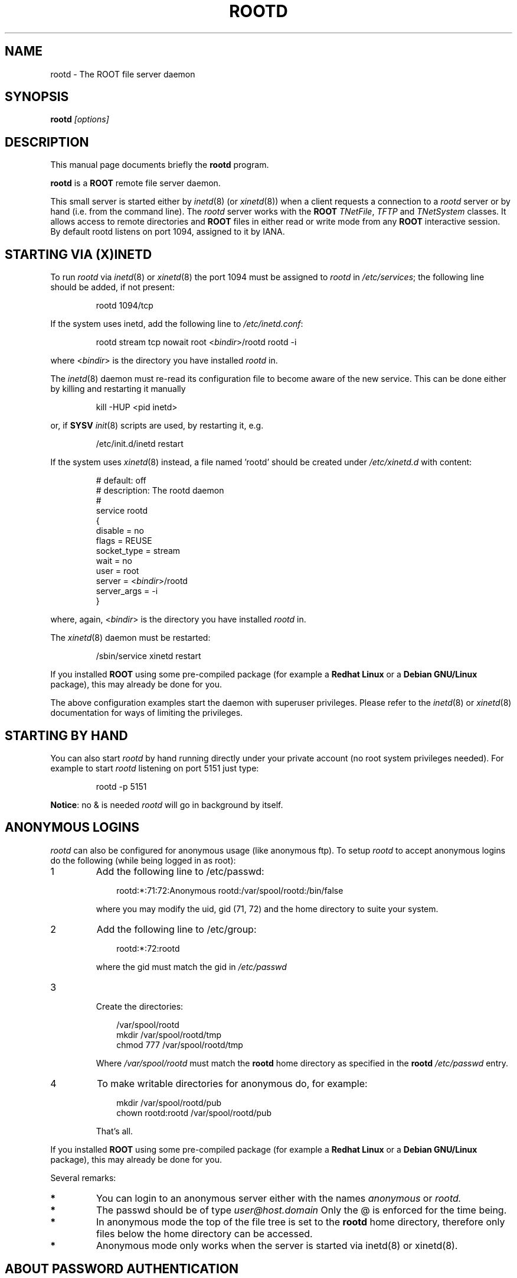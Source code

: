 .\"
.\" $Id: rootd.1,v 1.3 2005/03/21 21:42:21 rdm Exp $
.\"
.TH ROOTD 1 "Version 4" "ROOT"
.\" NAME should be all caps, SECTION should be 1-8, maybe w/ subsection
.\" other parms are allowed: see man(7), man(1)
.SH NAME
rootd \- The ROOT file server daemon
.SH SYNOPSIS
.B rootd
.I "[options]"
.SH "DESCRIPTION"
This manual page documents briefly the
.BR rootd
program.
.PP
.B rootd
is a
.B ROOT
remote file server daemon.
.PP
This small server is started either by \fIinetd\fR(8) (or \fIxinetd\fR(8))
when a client requests a connection to a  \fIrootd\fR server or by hand (i.e. from
the command line). The  \fIrootd\fR server works with the \fBROOT\fR
\fITNetFile\fR, \fITFTP\fR and \fITNetSystem\fR classes. It allows access to remote directories and \fBROOT\fR files in either read or write mode from any \fBROOT\fR interactive session. By default \fRrootd\fR listens on port 1094, assigned to it by IANA.
.SH "STARTING VIA (X)INETD"
To run \fIrootd\fR via \fIinetd\fR(8) or \fIxinetd\fR(8) the port 1094 must be assigned to \fIrootd\fR in \fI/etc/services\fR; the following line should be added, if not present:
.sp 1
.RS
.nf
rootd     1094/tcp
.fi
.RE
.sp 1
If the system uses inetd, add the following line to \fI/etc/inetd.conf\fR:
.sp 1
.RS
.nf
rootd stream tcp nowait root <\fIbindir\fR>/rootd rootd \-i
.fi
.RE
.sp 1
where <\fIbindir\fR> is the directory you have installed \fIrootd\fR
in.
.PP
The \fIinetd\fR(8) daemon must re-read its configuration file to become aware of the new service. This can be done either by killing and restarting it manually
.sp 1
.RS
.nf
kill \-HUP <pid inetd>
.fi
.RE
.sp 1
or, if \fBSYSV\fR \fIinit\fR(8) scripts are used, by restarting it, e.g.
.sp 1
.RS
.nf
/etc/init.d/inetd restart
.fi
.RE
.sp 1
.PP
If the system uses \fIxinetd\fR(8) instead, a file named 'rootd' should be created under
\fI/etc/xinetd.d\fR with content:

.RS
.nf
# default: off
# description: The rootd daemon
#
service rootd
{
     disable         = no
     flags           = REUSE
     socket_type     = stream
     wait            = no
     user            = root
     server          = <\fIbindir\fR>/rootd
     server_args     = \-i
}
.fi
.RE
.sp 1
where, again, <\fIbindir\fR> is the directory you have installed \fIrootd\fR in.
.PP
The \fIxinetd\fR(8) daemon must be restarted:
.sp 1
.RS
.nf
/sbin/service xinetd restart
.fi
.RE
.PP
If you installed \fBROOT\fR using some pre-compiled package (for
example a \fBRedhat Linux\fR or a \fBDebian GNU/Linux\fR package),
this may already be done for you.
.PP
The above configuration examples start the daemon with superuser privileges. Please refer to the \fIinetd\fR(8) or \fIxinetd\fR(8) documentation for ways of limiting the privileges.
.SH "STARTING BY HAND"
You can also start
\fIrootd\fR by hand running directly under your private account (no
root system privileges needed). For example to start \fIrootd\fR
listening on port 5151 just type:
.sp 1
.RS
.nf
rootd \-p 5151
.fi
.RE
.sp 1
\fBNotice\fR: no & is needed \fIrootd\fR will go in background by
itself.
.SH "ANONYMOUS LOGINS"
\fIrootd\fR can also be configured for anonymous usage (like anonymous
ftp). To setup \fIrootd\fR to accept anonymous logins do the following
(while being logged in as root):
.IP 1
Add the following line to /etc/passwd:
.sp 1
.RS 10
.nf
rootd:*:71:72:Anonymous rootd:/var/spool/rootd:/bin/false
.fi
.RE
.IP
where you may modify the uid, gid (71, 72) and the home directory to
suite your system.
.IP 2
Add the following line to /etc/group:
.sp 1
.RS 10
.nf
rootd:*:72:rootd
.fi
.RE
.IP
where the gid must match the gid in
.I /etc/passwd
.IP 3
 Create the directories:
.sp 1
.RS 10
.nf
/var/spool/rootd
mkdir /var/spool/rootd/tmp
chmod 777 /var/spool/rootd/tmp
.fi
.RE
.IP
Where
.I /var/spool/rootd
must match the
.B rootd
home directory as specified in the
.B rootd
.I /etc/passwd
entry.
.IP 4
To make writable directories for anonymous do, for example:
.sp 1
.RS 10
.nf
mkdir /var/spool/rootd/pub
chown rootd:rootd /var/spool/rootd/pub
.fi
.RE
.sp 1
.IP
That's all.
.PP
If you installed \fBROOT\fR using some pre-compiled package (for
example a \fBRedhat Linux\fR or a \fBDebian GNU/Linux\fR package),
this may already be done for you.
.PP
Several remarks:
.TP
.B *
You can login to an anonymous server either with the names
.I anonymous
or
.I rootd.
.TP
.B *
The passwd should be of type
.I user@host.domain
Only the @ is enforced for the time being.
.TP
.B *
In anonymous mode the top of the file tree is set to the
.B rootd
home directory, therefore only files below the home directory can be
accessed.
.TP
.B *
Anonymous mode only works when the server is started via
\fRinetd(8)\fR or \fRxinetd(8)\fR.
.SH "ABOUT PASSWORD AUTHENTICATION"
In system using shadow passwords, full access to the password field of the user information structure requires special privileges; this is typically granted if \fRrootd\fR is started by \fIinetd(8)\fR or \fIxinetd(8)\fR, as the in above examples. If the daemon is started in unprivileged mode, either from a regular account or by (x)inetd with reduced privileges, password-based authentication require users to create a file $HOME/.rootdpass containing an encrypted password (using \fIcrypt\fR(3)). The system tests the existence of this file before checking the system password files. An encrypted password can be created in the following way:
.sp 1
.RS
.nf
perl \-e '$pw = crypt("<secretpasswd>","salt"); print "$pw\n"'
.fi
.RE
.sp 1
storing the output string in $HOME/.rootdpass .
.PP
If the $HOME/.rootdpass does not exists and the system password file cannot be accessed, rootd attempts to run the authentication via an \fIsshd\fR(8) daemon.
.SH OPTIONS
.\" .TP
.\" \fB-?\fR
.\" Show summary of options.
.TP
\fB-b\fR <\fItcpwindowsize\fR>
specifies the tcp window size in bytes (e.g. see http://www.psc.edu/networking/perf_tune.html). Default is 65535. Only change default for pipes with a high bandwidth*delay product.
.TP
\fB-d\fR <\fIlevel\fR>
level of debug info written to syslogd
0 = no debug (default), 1 = minimum, 2 = medium, 3 = maximum.
.TP
\fB-D\fR <\fIrootdaemonrc\fR>
read access rules from file <rootdaemonrc>. By default <root_etc_dir>/system.rootdaemonrc is used for access rules; for privately started daemons $HOME/.rootdaemonrc (if present) is read first.
.TP
\fB-f\fR
run in the foreground (output on the window); useful for debugging purposes.
.TP
\fB-i\fR
indicates that \fIrootd\fR was started by \fIinetd\fR(8) or \fIxinetd\fR(8).
.TP
\fB-noauth\fR
do not require client authentication
.TP
\fB-p\fR <\fIport#\fR>[-<\fIport2#\fR>]
specifies the port number to listen on. Use port-port2 to find the first available port in the indicated range. Use 0-N for range relative to default service port.
.TP
\fB-r\fR
files can only be opened in read-only mode
.TP
\fB-s\fR <\fIsshd_port#\fR>
specifies the port number for the sshd daemon used for authentication (default is 22).
.TP
\fB-T\fR <\fItmpdir\fR>
specifies the directory path to be used to place temporary files; default is /usr/tmp. Useful when running with limited privileges.
.TP
\fB-w\fR
do not check /etc/hosts.equiv, $HOME/.rhosts for password-based authentication; by default these files are checked first by calling ruserok(...); if this option is specified a password is always required.
.SH "SEE ALSO"
\fIroot\fR(1), \fIproofd\fR(1), \fIsystem.rootdaemonrc\fR(1)
.PP
For more information on the \fBROOT\fR system, please refer to
.UR http://root.cern.ch/
.I http://root.cern.ch
.UE
.SH "ORIGINAL AUTHORS"
The ROOT team (see web page above):
.RS
.B Rene Brun
and
.B Fons Rademakers
.RE
.SH "COPYRIGHT"
This library is free software; you can redistribute it and/or modify
it under the terms of the GNU Lesser General Public License as
published by the Free Software Foundation; either version 2.1 of the
License, or (at your option) any later version.
.P
This library is distributed in the hope that it will be useful, but
WITHOUT ANY WARRANTY; without even the implied warranty of
MERCHANTABILITY or FITNESS FOR A PARTICULAR PURPOSE.  See the GNU
Lesser General Public License for more details.
.P
You should have received a copy of the GNU Lesser General Public
License along with this library; if not, write to the Free Software
Foundation, Inc., 51 Franklin St, Fifth Floor, Boston, MA  02110-1301  USA
.SH AUTHOR
This manual page was originally written by Christian Holm Christensen
<cholm@nbi.dk>, for the Debian GNU/Linux system and ROOT version 3.
It has been modified by G. Ganis <g.ganis@cern.ch> to document new features
included in ROOT version 4.
.\"
.\" $Log: rootd.1,v $
.\" Revision 1.3  2005/03/21 21:42:21  rdm
.\" From Christian Holm Christensen:
.\"       * New Debian and RedHat rpm packaging scripts.
.\"       * Added a description to `build/package/debian/README.Debian' on
.\"         how to add a new package.   It's not that complicated so it
.\"         should be a simple thing to add a new package, even for some
.\"         with little or no experience with RPMs or DEBs.
.\"       * When searching for the Oracle client libraries, I added the
.\"         directories `/usr/lib/oracle/*/client/lib' and
.\"         `/usr/include/oracle/*/client' - as these are the paths that the
.\"         RPMs install into.
.\"       * I added the packages `root-plugin-krb5' and
.\"         `root-plugin-oracle'.
.\"       * The library `libXMLIO' is in `libroot'.
.\"       * The package `root-plugin-xml' contains the XML parser.
.\"       * I fixed an cosmetic error in `build/misc/root.m4'.  The
.\"         definition of `ROOT_PATH' should be quoted, otherwise aclocal
.\"         will complain.
.\"       * In the top-level `Makefile' I pass an additional argument to
.\"         `makecintdlls' - namely `$(ROOTCLINGSTAGE2)'.  In `makecintdlls' I
.\"         use that argument to make the various dictionaries for
.\"         `lib...Dict.so'.   Originally, the script used plain `rootcint'.
.\"         However, as `rootcint' may not be in the path yet, or the one in
.\"         the path may be old, this failed.  Hence, I use what we know is
.\"         there - namely the newly build `rootcint_tmp'.  BTW, what are
.\"         these shared libraries, and where do they belong?  I guess they
.\"         are specific to ROOT, and not used by plain `CINT'.  For now, I
.\"         put them in `libroot'.
.\"       *  Made the two `virtual' packages `root-db-client' - provided the
.\"         DB plugins, and `root-fitter' provided by `root-plugin-minuit'
.\"         and `root-plugin-fumili'.  Note, the virtual package
.\"         `root-file-server' provided by `root-rootd' and `root-xrootd'
.\"         already existed in the previous patch.
.\"       * Note, I added the directory `build/package/debian/po' which is
.\"         for translations of DebConf templates.  DebConf is Debians very
.\"         advanced package configuration interface.   It presents the user
.\"         with a set of questions in some sort of `GUI' based on how much
.\"         the user would like to change.  These `dialogs' can be
.\"         translated quite easily.  As an example, I translated the
.\"         questions used by the `ttf-root-installer' package into Danish.
.\"         I'm sure someone can translate them into German, French,
.\"         Italien, Spanish, and so on.
.\"
.\" Revision 1.2  2004/12/15 12:37:43  rdm
.\" From Gerri:
.\" 1) New files:
.\"  .1 build/package/rpm/root-rootd.spec.in
.\"
.\"     skeleton for the rootd RPM specs file
.\"
.\"  .2 build/package/common/root-rootd.dscr
.\"
.\"     short and long descriptions used in the previous file
.\"
.\"  .3 config/rootd.in
.\"
.\"     Skeleton for the startup script to be created under etc; the
.\"     variable which depends on the configuration directives is
.\"     the location of the executable to run (i.e the installation
.\"     prefix). This file is to be moved to /etc/rc.d/init.d/ on RH
.\"     (or equivalent position on other versions of Linux).
.\"
.\"  .4 man/man1/system.rootdaemonrc.1
.\"
.\"     man page for system.rootdaemonrc and related files
.\"
.\"
.\" 2) Patched files:
.\"
.\"  .1 Makefile
.\"
.\"     add new target 'rootdrpm' with the rules to create the specs file
.\"
.\"  .2 configure
.\"
.\"     add creation of etc/rootd from the skeleton in config/rootd.in
.\"
.\"  .3 config/Makefile.in
.\"
.\"     add variable ROOTDRPMREL with the RPM release version (default 1);
.\"     this can be changed on command line whn creating the spec file
.\"
.\"  .4 config/rootdaemonrc.in
.\"
.\"     update fir 'sockd' and correct a few typos
.\"
.\"  .5 man/man1/rootd.1
.\"
.\"     significant updates; typo corrections
.\"
.\" Revision 1.1  2001/08/15 13:30:48  rdm
.\" move man files to new subdir man1. This makes it possible to add
.\" $ROOTSYS/man to MANPATH and have "man root" work.
.\"
.\" Revision 1.1  2000/12/08 17:41:01  rdm
.\" man pages of all ROOT executables provided by Christian Holm.
.\"
.\"
